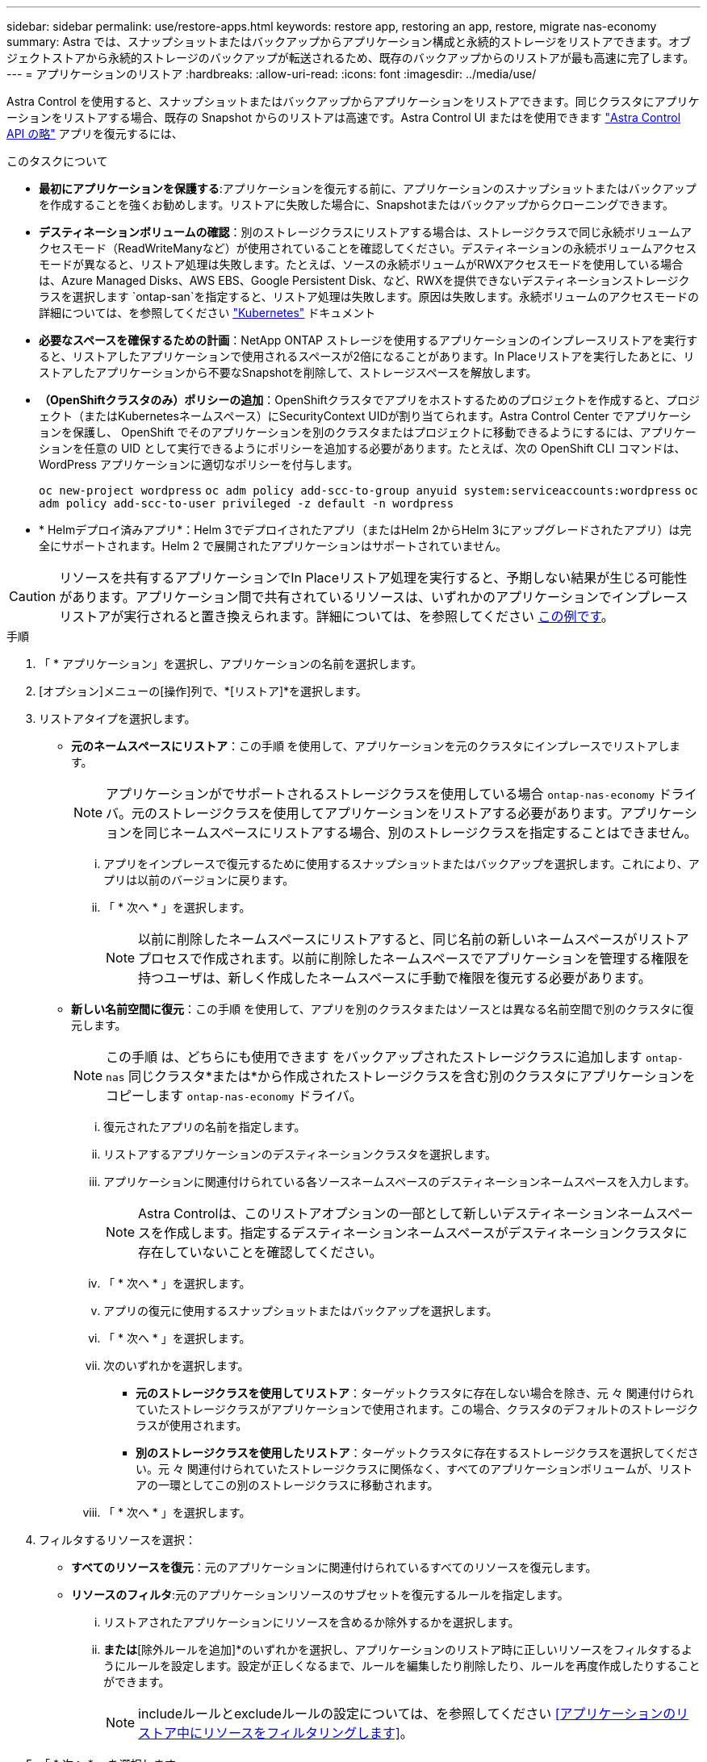 ---
sidebar: sidebar 
permalink: use/restore-apps.html 
keywords: restore app, restoring an app, restore, migrate nas-economy 
summary: Astra では、スナップショットまたはバックアップからアプリケーション構成と永続的ストレージをリストアできます。オブジェクトストアから永続的ストレージのバックアップが転送されるため、既存のバックアップからのリストアが最も高速に完了します。 
---
= アプリケーションのリストア
:hardbreaks:
:allow-uri-read: 
:icons: font
:imagesdir: ../media/use/


[role="lead"]
Astra Control を使用すると、スナップショットまたはバックアップからアプリケーションをリストアできます。同じクラスタにアプリケーションをリストアする場合、既存の Snapshot からのリストアは高速です。Astra Control UI またはを使用できます https://docs.netapp.com/us-en/astra-automation["Astra Control API の略"^] アプリを復元するには、

.このタスクについて
* *最初にアプリケーションを保護する*:アプリケーションを復元する前に、アプリケーションのスナップショットまたはバックアップを作成することを強くお勧めします。リストアに失敗した場合に、Snapshotまたはバックアップからクローニングできます。
* *デスティネーションボリュームの確認*：別のストレージクラスにリストアする場合は、ストレージクラスで同じ永続ボリュームアクセスモード（ReadWriteManyなど）が使用されていることを確認してください。デスティネーションの永続ボリュームアクセスモードが異なると、リストア処理は失敗します。たとえば、ソースの永続ボリュームがRWXアクセスモードを使用している場合は、Azure Managed Disks、AWS EBS、Google Persistent Disk、など、RWXを提供できないデスティネーションストレージクラスを選択します `ontap-san`を指定すると、リストア処理は失敗します。原因は失敗します。永続ボリュームのアクセスモードの詳細については、を参照してください https://kubernetes.io/docs/concepts/storage/persistent-volumes/#access-modes["Kubernetes"^] ドキュメント
* *必要なスペースを確保するための計画*：NetApp ONTAP ストレージを使用するアプリケーションのインプレースリストアを実行すると、リストアしたアプリケーションで使用されるスペースが2倍になることがあります。In Placeリストアを実行したあとに、リストアしたアプリケーションから不要なSnapshotを削除して、ストレージスペースを解放します。
* *（OpenShiftクラスタのみ）ポリシーの追加*：OpenShiftクラスタでアプリをホストするためのプロジェクトを作成すると、プロジェクト（またはKubernetesネームスペース）にSecurityContext UIDが割り当てられます。Astra Control Center でアプリケーションを保護し、 OpenShift でそのアプリケーションを別のクラスタまたはプロジェクトに移動できるようにするには、アプリケーションを任意の UID として実行できるようにポリシーを追加する必要があります。たとえば、次の OpenShift CLI コマンドは、 WordPress アプリケーションに適切なポリシーを付与します。
+
`oc new-project wordpress`
`oc adm policy add-scc-to-group anyuid system:serviceaccounts:wordpress`
`oc adm policy add-scc-to-user privileged -z default -n wordpress`

* * Helmデプロイ済みアプリ*：Helm 3でデプロイされたアプリ（またはHelm 2からHelm 3にアップグレードされたアプリ）は完全にサポートされます。Helm 2 で展開されたアプリケーションはサポートされていません。


[CAUTION]
====
リソースを共有するアプリケーションでIn Placeリストア処理を実行すると、予期しない結果が生じる可能性があります。アプリケーション間で共有されているリソースは、いずれかのアプリケーションでインプレースリストアが実行されると置き換えられます。詳細については、を参照してください <<リソースを別のアプリケーションと共有するアプリケーションでは、インプレースリストアが複雑になります,この例です>>。

====
.手順
. 「 * アプリケーション」を選択し、アプリケーションの名前を選択します。
. [オプション]メニューの[操作]列で、*[リストア]*を選択します。
. リストアタイプを選択します。
+
** *元のネームスペースにリストア*：この手順 を使用して、アプリケーションを元のクラスタにインプレースでリストアします。
+

NOTE: アプリケーションがでサポートされるストレージクラスを使用している場合 `ontap-nas-economy` ドライバ。元のストレージクラスを使用してアプリケーションをリストアする必要があります。アプリケーションを同じネームスペースにリストアする場合、別のストレージクラスを指定することはできません。

+
... アプリをインプレースで復元するために使用するスナップショットまたはバックアップを選択します。これにより、アプリは以前のバージョンに戻ります。
... 「 * 次へ * 」を選択します。
+

NOTE: 以前に削除したネームスペースにリストアすると、同じ名前の新しいネームスペースがリストアプロセスで作成されます。以前に削除したネームスペースでアプリケーションを管理する権限を持つユーザは、新しく作成したネームスペースに手動で権限を復元する必要があります。



** *新しい名前空間に復元*：この手順 を使用して、アプリを別のクラスタまたはソースとは異なる名前空間で別のクラスタに復元します。
+

NOTE: この手順 は、どちらにも使用できます  をバックアップされたストレージクラスに追加します `ontap-nas` 同じクラスタ*または*から作成されたストレージクラスを含む別のクラスタにアプリケーションをコピーします `ontap-nas-economy` ドライバ。

+
... 復元されたアプリの名前を指定します。
... リストアするアプリケーションのデスティネーションクラスタを選択します。
... アプリケーションに関連付けられている各ソースネームスペースのデスティネーションネームスペースを入力します。
+

NOTE: Astra Controlは、このリストアオプションの一部として新しいデスティネーションネームスペースを作成します。指定するデスティネーションネームスペースがデスティネーションクラスタに存在していないことを確認してください。

... 「 * 次へ * 」を選択します。
... アプリの復元に使用するスナップショットまたはバックアップを選択します。
... 「 * 次へ * 」を選択します。
... 次のいずれかを選択します。
+
**** *元のストレージクラスを使用してリストア*：ターゲットクラスタに存在しない場合を除き、元 々 関連付けられていたストレージクラスがアプリケーションで使用されます。この場合、クラスタのデフォルトのストレージクラスが使用されます。
**** *別のストレージクラスを使用したリストア*：ターゲットクラスタに存在するストレージクラスを選択してください。元 々 関連付けられていたストレージクラスに関係なく、すべてのアプリケーションボリュームが、リストアの一環としてこの別のストレージクラスに移動されます。


... 「 * 次へ * 」を選択します。




. フィルタするリソースを選択：
+
** *すべてのリソースを復元*：元のアプリケーションに関連付けられているすべてのリソースを復元します。
** *リソースのフィルタ*:元のアプリケーションリソースのサブセットを復元するルールを指定します。
+
... リストアされたアプリケーションにリソースを含めるか除外するかを選択します。
... [含めるルールを追加]*または*[除外ルールを追加]*のいずれかを選択し、アプリケーションのリストア時に正しいリソースをフィルタするようにルールを設定します。設定が正しくなるまで、ルールを編集したり削除したり、ルールを再度作成したりすることができます。
+

NOTE: includeルールとexcludeルールの設定については、を参照してください <<アプリケーションのリストア中にリソースをフィルタリングします>>。





. 「 * 次へ * 」を選択します。
. リストア処理の詳細をよく確認し、プロンプトが表示されたら「restore」と入力して*[リストア]*を選択します。


.結果
Astra Control は、指定した情報に基づいてアプリケーションを復元します。アプリケーションをインプレースでリストアした場合、既存の永続ボリュームのコンテンツが、リストアしたアプリケーションの永続ボリュームのコンテンツに置き換えられます。


NOTE: データ保護処理（クローン、バックアップ、またはリストア）が完了して永続ボリュームのサイズを変更したあと、Web UIに新しいボリュームサイズが表示されるまでに最大20分かかります。データ保護処理にかかる時間は数分です。また、ストレージバックエンドの管理ソフトウェアを使用してボリュームサイズの変更を確認できます。


IMPORTANT: ネームスペースの名前/ IDまたはネームスペースのラベルでネームスペースの制約を受けているメンバーユーザは、同じクラスタの新しいネームスペース、または組織のアカウントに含まれる他のクラスタにアプリケーションをクローニングまたはリストアできます。ただし、同じユーザが、クローニングまたはリストアされたアプリケーションに新しいネームスペースからアクセスすることはできません。クローンまたはリストア処理によって新しいネームスペースが作成されると、アカウントの管理者 / 所有者はメンバーユーザアカウントを編集し、該当するユーザに新しいネームスペースへのアクセスを許可するロールの制限を更新できます。



== アプリケーションのリストア中にリソースをフィルタリングします

にフィルタルールを追加できます link:../use/restore-apps.html["リストア"] リストアされたアプリケーションに含める、またはリストアされたアプリケーションから除外する既存のアプリケーションリソースを指定する処理。指定した名前空間、ラベル、またはGVK（GroupVersionKind）に基づいて、リソースを含めたり除外したりできます。

.[Include（含める）]および[Exclude（除外）]のシナリオ
[%collapsible]
====
* *元のネームスペースを使用する包含ルールを選択した場合（インプレースリストア）*：ルールで定義した既存のアプリケーションリソースは削除され、リストアに使用する選択したSnapshotまたはバックアップのリソースで置き換えられます。includeルールで指定しないリソースは変更されません。
* *新しい名前空間を持つincludeルールを選択した場合*：このルールを使用して、リストアされたアプリケーションで使用する特定のリソースを選択します。対象ルールに指定しないリソースは、リストアされたアプリケーションには含まれません。
* *元のネームスペースを含む除外ルールを選択した場合（インプレースリストア）*：除外するように指定したリソースはリストアされず、変更されません。除外するように指定しないリソースは、スナップショットまたはバックアップからリストアされます。対応するStatefulSetがフィルタリングされたリソースに含まれている場合、永続ボリューム上のすべてのデータが削除されて再作成されます。
* *新しい名前空間を持つ除外ルールを選択した場合*:このルールを使用して、リストアされたアプリケーションから削除する特定のリソースを選択します。除外するように指定しないリソースは、スナップショットまたはバックアップからリストアされます。


====
ルールには、includeまたはexcludeタイプがあります。リソースの包含と除外を組み合わせたルールは使用できません。

.手順
. リソースをフィルタするように選択し、[アプリケーションのリストア]ウィザードで[含める]または[除外するルールを追加する]を選択したら、*[除外するルールを追加する]*を選択します。
+

NOTE: Astra Controlで自動的に追加されるクラスタ対象のリソースを除外することはできません。

. フィルタルールを設定します。
+

NOTE: ネームスペース、ラベル、またはGVKを少なくとも1つ指定する必要があります。フィルタルールを適用したあとに保持するリソースがあれば、リストアしたアプリケーションを正常な状態に保つのに十分であることを確認してください。

+
.. ルールの特定のネームスペースを選択します。選択しない場合は、すべての名前空間がフィルタで使用されます。
+

NOTE: アプリケーションに複数のネームスペースが含まれていた場合、新しいネームスペースにリストアすると、リソースが含まれていなくてもすべてのネームスペースが作成されます。

.. （オプション）リソース名を入力します。
.. （任意）*ラベルセレクタ*：を含めます https://kubernetes.io/docs/concepts/overview/working-with-objects/labels/#label-selectors["ラベルセレクタ"^] をクリックしてルールに追加します。ラベルセレクタは、選択したラベルに一致するリソースのみをフィルタリングするために使用されます。
.. （オプション）[Use GVK (GroupVersionKind) set]を選択してリソースをフィルタリング*し、追加のフィルタリングオプションを指定します。
+

NOTE: GVKフィルタを使用する場合は、バージョンと種類を指定する必要があります。

+
... （オプション）* Group *：ドロップダウンリストからKubernetes APIグループを選択します。
... *種類*：ドロップダウンリストから、フィルタで使用するKubernetesリソースタイプのオブジェクトスキーマを選択します。
... *バージョン*：Kubernetes APIのバージョンを選択します。




. エントリに基づいて作成されたルールを確認します。
. 「 * 追加」を選択します。
+

TIP: ルールを含むリソースと除外するリソースは必要なだけ作成できます。処理を開始する前に、リストアアプリケーションの概要にルールが表示されます。





== 経済性に優れたONTAP-NASストレージからONTAP-NASストレージへの移行

Astra Controlを使用できます link:../use/restore-apps.html["アプリケーションのリストア"] または link:../use/clone-apps.html["アプリケーションのクローン"^] に対応するストレージクラスからアプリケーションボリュームを移行する処理 `ontap-nas-economy`では、でサポートされるストレージクラスに制限されたアプリケーション保護オプションが許可されます `ontap-nas` Astra Controlのあらゆる保護オプションを利用できます。クローンまたはリストア処理では、を使用するqtreeベースのボリュームが移行されます `ontap-nas-economy` でサポートされる標準ボリュームへのバックエンド `ontap-nas`。ボリューム（ボリュームが存在するかどうかに関係なく） `ontap-nas-economy` BACKED ONLYまたはMIXEDは、ターゲットストレージクラスに移行されます。移行が完了すると、保護オプションの制限がなくなります。



== リソースを別のアプリケーションと共有するアプリケーションでは、インプレースリストアが複雑になります

リソースを別のアプリケーションと共有し、意図しない結果を生成するアプリケーションに対して、インプレースリストア処理を実行できます。アプリケーション間で共有されているリソースは、いずれかのアプリケーションでインプレースリストアが実行されると置き換えられます。

次に、NetApp SnapMirrorレプリケーションを使用してリストアすると望ましくない状況が発生するシナリオの例を示します。

. アプリケーションを定義します `app1` ネームスペースを使用する `ns1`。
. のレプリケーション関係を設定します `app1`。
. アプリケーションを定義します `app2` （同じクラスタ上）ネームスペースを使用します `ns1` および `ns2`。
. のレプリケーション関係を設定します `app2`。
. のレプリケーションを反転した `app2`。これにより、が起動します `app1` 非アクティブ化するソースクラスタ上のアプリケーション。

